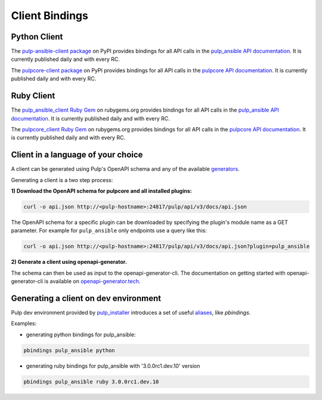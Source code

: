 Client Bindings
===============

Python Client
-------------

The `pulp-ansible-client package <https://pypi.org/project/pulp-ansible-client/>`_ on PyPI provides
bindings for all API calls in the `pulp_ansible API documentation <../restapi.html>`_. It is
currently published daily and with every RC.

The `pulpcore-client package <https://pypi.org/project/pulpcore-client/>`_ on PyPI provides bindings
for all API calls in the `pulpcore API documentation <https://docs.pulpproject.org/en/3.0/nightly/
restapi.html>`_. It is currently published daily and with every RC.


Ruby Client
-----------

The `pulp_ansible_client Ruby Gem <https://rubygems.org/gems/pulp_ansible_client>`_ on rubygems.org
provides bindings for all API calls in the `pulp_ansible API documentation <../restapi.html>`_. It
is currently published daily and with every RC.

The `pulpcore_client Ruby Gem <https://rubygems.org/gems/pulpcore_client>`_ on rubygems.org provides
bindings for all API calls in the `pulpcore API documentation <https://docs.pulpproject.org/en/3.0/
nightly/restapi.html>`_. It is currently published daily and with every RC.


Client in a language of your choice
-----------------------------------

A client can be generated using Pulp's OpenAPI schema and any of the available `generators
<https://openapi-generator.tech/docs/generators.html>`_.

Generating a client is a two step process:

**1) Download the OpenAPI schema for pulpcore and all installed plugins:**

.. code-block:: bash

    curl -o api.json http://<pulp-hostname>:24817/pulp/api/v3/docs/api.json

The OpenAPI schema for a specific plugin can be downloaded by specifying the plugin's module name
as a GET parameter. For example for ``pulp_ansible`` only endpoints use a query like this:

.. code-block:: bash

    curl -o api.json http://<pulp-hostname>:24817/pulp/api/v3/docs/api.json?plugin=pulp_ansible

**2) Generate a client using openapi-generator.**

The schema can then be used as input to the openapi-generator-cli. The documentation on getting
started with openapi-generator-cli is available on
`openapi-generator.tech <https://openapi-generator.tech/#try>`_.


Generating a client on dev environment
--------------------------------------

Pulp dev environment provided by `pulp_installer <https://github.com/pulp/pulp_installer>`_
introduces a set of useful
`aliases <https://github.com/pulp/pulp_installer/tree/master/roles/pulp-devel#aliases>`_,
like `pbindings`.

Examples:

- generating python bindings for pulp_ansible:

.. code-block:: bash

    pbindings pulp_ansible python

- generating ruby bindings for pulp_ansible with '3.0.0rc1.dev.10' version

.. code-block:: bash

    pbindings pulp_ansible ruby 3.0.0rc1.dev.10
